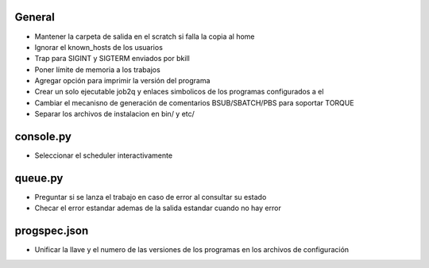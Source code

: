 General
-------
- Mantener la carpeta de salida en el scratch si falla la copia al home
- Ignorar el known_hosts de los usuarios
- Trap para SIGINT y SIGTERM enviados por bkill
- Poner límite de memoria a los trabajos
- Agregar opción para imprimir la versión del programa
- Crear un solo ejecutable job2q y enlaces simbolicos de los programas configurados a el
- Cambiar el mecanisno de generación de comentarios BSUB/SBATCH/PBS para soportar TORQUE
- Separar los archivos de instalacion en bin/ y etc/

console.py
----------
- Seleccionar el scheduler interactivamente

queue.py
----------
- Preguntar si se lanza el trabajo en caso de error al consultar su estado
- Checar el error estandar ademas de la salida estandar cuando no hay error

progspec.json
-------------
- Unificar la llave y el numero de las versiones de los programas en los archivos de configuración

